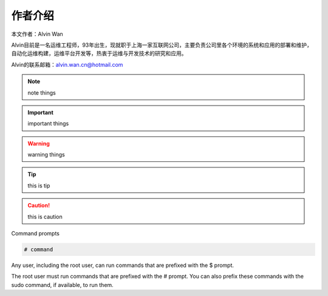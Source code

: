 作者介绍
#########

本文作者：Alvin Wan

Alvin目前是一名运维工程师，93年出生，现就职于上海一家互联网公司，主要负责公司里各个环境的系统和应用的部署和维护，自动化运维构建，运维平台开发等，热衷于运维与开发技术的研究和应用。

Alvin的联系邮箱：alvin.wan.cn@hotmail.com

.. note::

    note things


.. important::

    important things

.. warning::

    warning things

.. tip::

    this is tip

.. caution::

    this is caution


Command prompts

.. code-block:: bash

    # command

Any user, including the root user, can run commands that are prefixed with the $ prompt.




The root user must run commands that are prefixed with the # prompt. You can also prefix these commands with the sudo command, if available, to run them.

